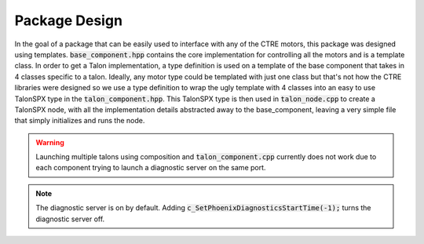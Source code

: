 **************
Package Design
**************
In the goal of a package that can be easily used to interface with any of the CTRE motors, this package
was designed using templates.
:code:`base_component.hpp` contains the core implementation for controlling all the motors and is a template class.
In order to get a Talon implementation, a type definition is used on a template of the base component that
takes in 4 classes specific to a talon. Ideally, any motor type could be templated with just one class but that's
not how the CTRE libraries were designed so we use a type definition to wrap the ugly template with 4 classes into 
an easy to use TalonSPX type in the :code:`talon_component.hpp`. This TalonSPX type is then used in 
:code:`talon_node.cpp` to create a TalonSPX node, with all the implementation details abstracted away to the 
base_component, leaving a very simple file that simply initializes and runs the node.

.. warning::
    Launching multiple talons using composition and :code:`talon_component.cpp` currently does not
    work due to each component trying to launch a diagnostic server on the same port.

.. note::
    The diagnostic server is on by default. Adding :code:`c_SetPhoenixDiagnosticsStartTime(-1);` 
    turns the diagnostic server off. 
